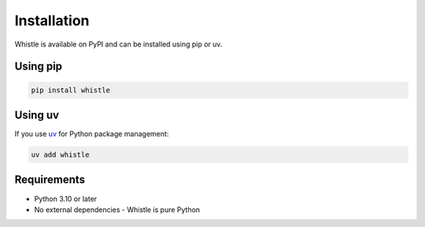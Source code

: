 Installation
============

Whistle is available on PyPI and can be installed using pip or uv.

Using pip
---------

.. code-block:: shell

    pip install whistle

Using uv
--------

If you use `uv <https://docs.astral.sh/uv/>`_ for Python package management:

.. code-block:: shell

    uv add whistle

Requirements
------------

* Python 3.10 or later
* No external dependencies - Whistle is pure Python